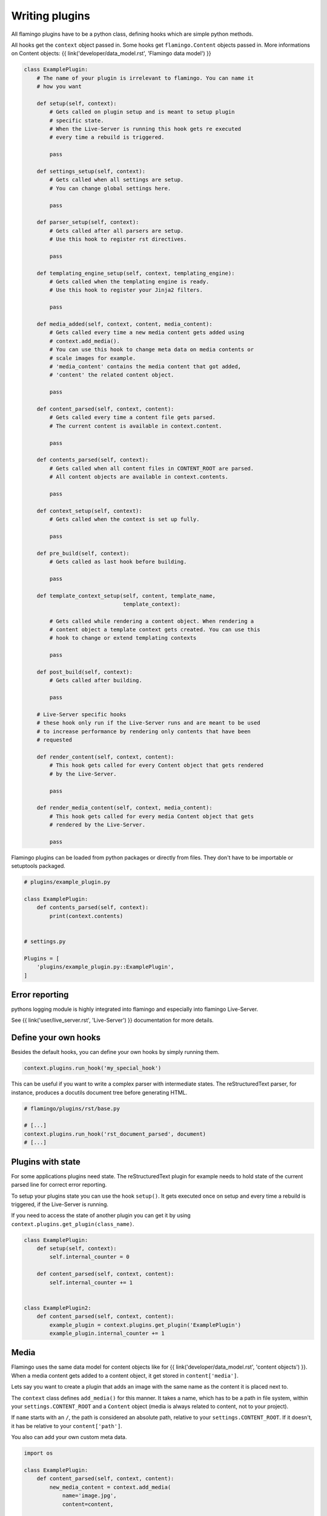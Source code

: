 

Writing plugins
===============

All flamingo plugins have to be a python class, defining hooks which are simple
python methods.

All hooks get the ``context`` object passed in. Some hooks get
``flamingo.Content`` objects passed in. More informations on Content objects:
{{ link('developer/data_model.rst', 'Flamingo data model') }}


.. code-block:: python

    class ExamplePlugin:
        # The name of your plugin is irrelevant to flamingo. You can name it
        # how you want

        def setup(self, context):
            # Gets called on plugin setup and is meant to setup plugin
            # specific state.
            # When the Live-Server is running this hook gets re executed
            # every time a rebuild is triggered.

            pass

        def settings_setup(self, context):
            # Gets called when all settings are setup.
            # You can change global settings here.

            pass

        def parser_setup(self, context):
            # Gets called after all parsers are setup.
            # Use this hook to register rst directives.

            pass

        def templating_engine_setup(self, context, templating_engine):
            # Gets called when the templating engine is ready.
            # Use this hook to register your Jinja2 filters.

            pass

        def media_added(self, context, content, media_content):
            # Gets called every time a new media content gets added using
            # context.add_media().
            # You can use this hook to change meta data on media contents or
            # scale images for example.
            # 'media_content' contains the media content that got added,
            # 'content' the related content object.

            pass

        def content_parsed(self, context, content):
            # Gets called every time a content file gets parsed.
            # The current content is available in context.content.

            pass

        def contents_parsed(self, context):
            # Gets called when all content files in CONTENT_ROOT are parsed.
            # All content objects are available in context.contents.

            pass

        def context_setup(self, context):
            # Gets called when the context is set up fully.

            pass

        def pre_build(self, context):
            # Gets called as last hook before building.

            pass

        def template_context_setup(self, content, template_name,
                                   template_context):

            # Gets called while rendering a content object. When rendering a
            # content object a template context gets created. You can use this
            # hook to change or extend templating contexts

            pass

        def post_build(self, context):
            # Gets called after building.

            pass

        # Live-Server specific hooks
        # these hook only run if the Live-Server runs and are meant to be used
        # to increase performance by rendering only contents that have been
        # requested

        def render_content(self, context, content):
            # This hook gets called for every Content object that gets rendered
            # by the Live-Server.

            pass

        def render_media_content(self, context, media_content):
            # This hook gets called for every media Content object that gets
            # rendered by the Live-Server.

            pass

Flamingo plugins can be loaded from python packages or directly from files.
They don't have to be importable or setuptools packaged.

.. code-block:: python

    # plugins/example_plugin.py

    class ExamplePlugin:
        def contents_parsed(self, context):
            print(context.contents)


    # settings.py

    Plugins = [
        'plugins/example_plugin.py::ExamplePlugin',
    ]


Error reporting
---------------

pythons logging module is highly integrated into flamingo and especially into
flamingo Live-Server.

See {{ link('user/live_server.rst', 'Live-Server') }} documentation for more
details.


Define your own hooks
---------------------

Besides the default hooks, you can define your own hooks by simply running
them.

.. code-block:: python

	context.plugins.run_hook('my_special_hook')

This can be useful if you want to write a complex parser with intermediate
states. The reStructuredText parser, for instance, produces a docutils document
tree before generating HTML.

.. code-block:: python

	# flamingo/plugins/rst/base.py

	# [...]
	context.plugins.run_hook('rst_document_parsed', document)
	# [...]


Plugins with state
------------------

For some applications plugins need state. The reStructuredText plugin for
example needs to hold state of the current parsed line for correct error
reporting.

To setup your plugins state you can use the hook ``setup()``. It gets executed
once on setup and every time a rebuild is triggered, if the Live-Server is 
running.

If you need to access the state of another plugin you can get it by using
``context.plugins.get_plugin(class_name)``.

.. code-block:: python

    class ExamplePlugin:
        def setup(self, context):
            self.internal_counter = 0

        def content_parsed(self, context, content):
            self.internal_counter += 1


    class ExamplePlugin2:
        def content_parsed(self, context, content):
            example_plugin = context.plugins.get_plugin('ExamplePlugin')
            example_plugin.internal_counter += 1


Media
-----

Flamingo uses the same data model for content objects like for
{{ link('developer/data_model.rst', 'content objects') }}. When a media content
gets added to a content object, it get stored in ``content['media']``.

Lets say you want to create a plugin that adds an image with the same name
as the content it is placed next to.

The ``context`` class defines ``add_media()`` for this manner. It takes a name,
which has to be a path in file system, within your ``settings.CONTENT_ROOT``
and a ``Content`` object (media is always related to content, not to your
project).

If ``name`` starts with an ``/``, the path is considered an absolute path,
relative to your ``settings.CONTENT_ROOT``. If it doesn't, it has be relative
to your ``content['path']``.

You also can add your own custom meta data.


.. code-block:: python

    import os

    class ExamplePlugin:
        def content_parsed(self, context, content):
            new_media_content = context.add_media(
                name='image.jpg',
                content=content,
                
                # some custom meta data
                foo='bar',
            )

        def media_added(self, context, content, media_content):
            if media_content['foo']:
                print(media_content)


Themes
------

If your plugin comes with templates or static files, your plugin can also be a
theme.

A theme contains two directories: ``templates`` and ``static``.

For example the directory structure of the ``Tags`` plugin looks like this:

.. code-block:: txt

    tags/
    ├── __init__.py
    ├── tags.py
    └── theme
        └── templates
            ├── tag.html
            └── tags.html

To tell flamingo where to search for a theme ``THEME_PATHS`` is used:

.. code-block:: python

	import os


	class Tags:
		THEME_PATHS = [os.path.join(os.path.dirname(__file__), 'theme')]


Live-Server aware plugins
-------------------------

Lets say you have a plugin that generates thumbnails of large images.

.. code-block:: python

    class Thumbnails:
        def media_added(self, context, content, media_content):
            generate_thumbnail(media_content['path'], 'image.thumb.jpg')


For plain rendering your project with ``make html`` this is totally fine, but
when running the Live-Server, this will slow down your the startup of
``make server`` by every new image you add.

Flamingo has special hooks to address this.

.. code-block:: python

    class Thumbnails:
        def media_added(self, context, content, media_content):
            thumbnail = context.add_media(
                name='image.thumb.jpg',
                content=content,

                # we use this meta data as hint for later
                thumbnail=True,
            )

            # The Live-Server sets this variable on startup
            if context.settings.LIVE_SERVER_RUNNING:
                return

            generate_thumbnail(thumbnail['path'], 'image.thumb.jpg')

        def render_media_content(self, context, media_content):
            # the meta data we added before
            if media_content['thumbnail'] == True:
                if not os.path.exists(media_content['path']):

                    generate_thumbnail(media_content['path'],
                                       'image.thumb.jpg')
